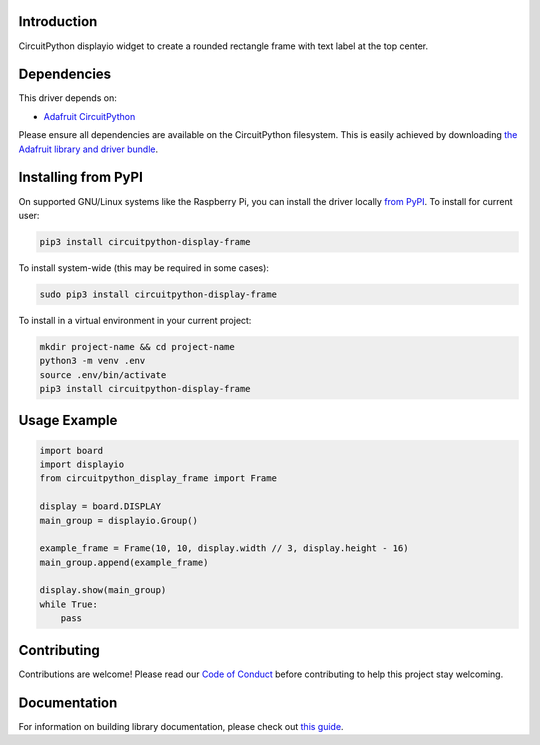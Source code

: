 Introduction
============

.. image:: https://readthedocs.org/projects/circuitpython-circuitpython-display_frame/badge/?version=latest
    :target: https://circuitpython.readthedocs.io/projects/display_frame/en/latest/
    :alt: Documentation Status

.. image:: https://img.shields.io/discord/327254708534116352.svg
    :target: https://adafru.it/discord
    :alt: Discord

.. image:: https://github.com/foamyguy/Circuitpython_CircuitPython_Display_Frame/workflows/Build%20CI/badge.svg
    :target: https://github.com/foamyguy/Circuitpython_CircuitPython_Display_Frame/actions
    :alt: Build Status

.. image:: https://img.shields.io/badge/code%20style-black-000000.svg
    :target: https://github.com/psf/black
    :alt: Code Style: Black

CircuitPython displayio widget to create a rounded rectangle frame with text label at the top center.


Dependencies
=============
This driver depends on:

* `Adafruit CircuitPython <https://github.com/adafruit/circuitpython>`_

Please ensure all dependencies are available on the CircuitPython filesystem.
This is easily achieved by downloading
`the Adafruit library and driver bundle <https://circuitpython.org/libraries>`_.

Installing from PyPI
=====================

On supported GNU/Linux systems like the Raspberry Pi, you can install the driver locally `from
PyPI <https://pypi.org/project/adafruit-circuitpython-display_frame/>`_. To install for current user:

.. code-block:: shell

    pip3 install circuitpython-display-frame

To install system-wide (this may be required in some cases):

.. code-block:: shell

    sudo pip3 install circuitpython-display-frame

To install in a virtual environment in your current project:

.. code-block:: shell

    mkdir project-name && cd project-name
    python3 -m venv .env
    source .env/bin/activate
    pip3 install circuitpython-display-frame

Usage Example
=============

.. code-block:: python

    import board
    import displayio
    from circuitpython_display_frame import Frame

    display = board.DISPLAY
    main_group = displayio.Group()

    example_frame = Frame(10, 10, display.width // 3, display.height - 16)
    main_group.append(example_frame)

    display.show(main_group)
    while True:
        pass

.. image:: example_image.png
    :alt: Example photo

Contributing
============

Contributions are welcome! Please read our `Code of Conduct
<https://github.com/foamyguy/Circuitpython_CircuitPython_Display_Frame/blob/master/CODE_OF_CONDUCT.md>`_
before contributing to help this project stay welcoming.

Documentation
=============

For information on building library documentation, please check out `this guide <https://learn.adafruit.com/creating-and-sharing-a-circuitpython-library/sharing-our-docs-on-readthedocs#sphinx-5-1>`_.
